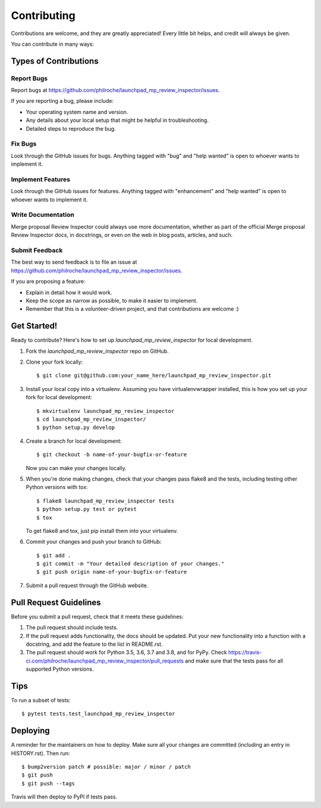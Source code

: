 .. highlight:: shell

============
Contributing
============

Contributions are welcome, and they are greatly appreciated! Every little bit
helps, and credit will always be given.

You can contribute in many ways:

Types of Contributions
----------------------

Report Bugs
~~~~~~~~~~~

Report bugs at https://github.com/philroche/launchpad_mp_review_inspector/issues.

If you are reporting a bug, please include:

* Your operating system name and version.
* Any details about your local setup that might be helpful in troubleshooting.
* Detailed steps to reproduce the bug.

Fix Bugs
~~~~~~~~

Look through the GitHub issues for bugs. Anything tagged with "bug" and "help
wanted" is open to whoever wants to implement it.

Implement Features
~~~~~~~~~~~~~~~~~~

Look through the GitHub issues for features. Anything tagged with "enhancement"
and "help wanted" is open to whoever wants to implement it.

Write Documentation
~~~~~~~~~~~~~~~~~~~

Merge proposal Review Inspector could always use more documentation, whether as part of the
official Merge proposal Review Inspector docs, in docstrings, or even on the web in blog posts,
articles, and such.

Submit Feedback
~~~~~~~~~~~~~~~

The best way to send feedback is to file an issue at https://github.com/philroche/launchpad_mp_review_inspector/issues.

If you are proposing a feature:

* Explain in detail how it would work.
* Keep the scope as narrow as possible, to make it easier to implement.
* Remember that this is a volunteer-driven project, and that contributions
  are welcome :)

Get Started!
------------

Ready to contribute? Here's how to set up `launchpad_mp_review_inspector` for local development.

1. Fork the `launchpad_mp_review_inspector` repo on GitHub.
2. Clone your fork locally::

    $ git clone git@github.com:your_name_here/launchpad_mp_review_inspector.git

3. Install your local copy into a virtualenv. Assuming you have virtualenvwrapper installed, this is how you set up your fork for local development::

    $ mkvirtualenv launchpad_mp_review_inspector
    $ cd launchpad_mp_review_inspector/
    $ python setup.py develop

4. Create a branch for local development::

    $ git checkout -b name-of-your-bugfix-or-feature

   Now you can make your changes locally.

5. When you're done making changes, check that your changes pass flake8 and the
   tests, including testing other Python versions with tox::

    $ flake8 launchpad_mp_review_inspector tests
    $ python setup.py test or pytest
    $ tox

   To get flake8 and tox, just pip install them into your virtualenv.

6. Commit your changes and push your branch to GitHub::

    $ git add .
    $ git commit -m "Your detailed description of your changes."
    $ git push origin name-of-your-bugfix-or-feature

7. Submit a pull request through the GitHub website.

Pull Request Guidelines
-----------------------

Before you submit a pull request, check that it meets these guidelines:

1. The pull request should include tests.
2. If the pull request adds functionality, the docs should be updated. Put
   your new functionality into a function with a docstring, and add the
   feature to the list in README.rst.
3. The pull request should work for Python 3.5, 3.6, 3.7 and 3.8, and for PyPy. Check
   https://travis-ci.com/philroche/launchpad_mp_review_inspector/pull_requests
   and make sure that the tests pass for all supported Python versions.

Tips
----

To run a subset of tests::

$ pytest tests.test_launchpad_mp_review_inspector


Deploying
---------

A reminder for the maintainers on how to deploy.
Make sure all your changes are committed (including an entry in HISTORY.rst).
Then run::

$ bump2version patch # possible: major / minor / patch
$ git push
$ git push --tags

Travis will then deploy to PyPI if tests pass.
